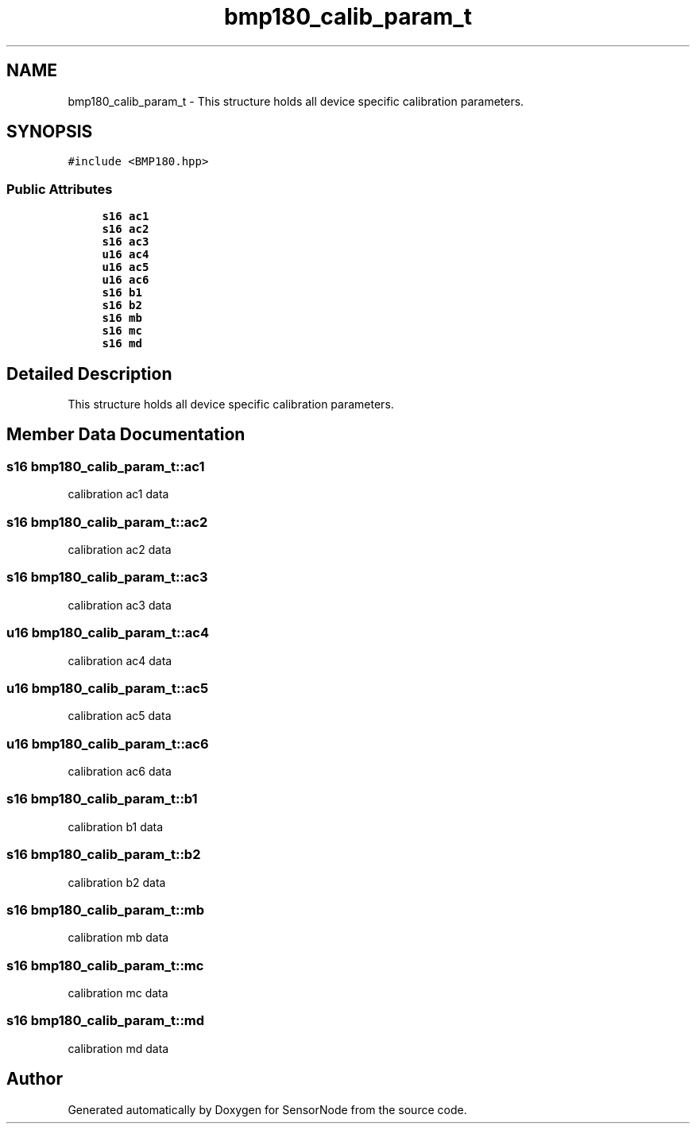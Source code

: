 .TH "bmp180_calib_param_t" 3 "Thu May 25 2017" "Version 0.2" "SensorNode" \" -*- nroff -*-
.ad l
.nh
.SH NAME
bmp180_calib_param_t \- This structure holds all device specific calibration parameters\&.  

.SH SYNOPSIS
.br
.PP
.PP
\fC#include <BMP180\&.hpp>\fP
.SS "Public Attributes"

.in +1c
.ti -1c
.RI "\fBs16\fP \fBac1\fP"
.br
.ti -1c
.RI "\fBs16\fP \fBac2\fP"
.br
.ti -1c
.RI "\fBs16\fP \fBac3\fP"
.br
.ti -1c
.RI "\fBu16\fP \fBac4\fP"
.br
.ti -1c
.RI "\fBu16\fP \fBac5\fP"
.br
.ti -1c
.RI "\fBu16\fP \fBac6\fP"
.br
.ti -1c
.RI "\fBs16\fP \fBb1\fP"
.br
.ti -1c
.RI "\fBs16\fP \fBb2\fP"
.br
.ti -1c
.RI "\fBs16\fP \fBmb\fP"
.br
.ti -1c
.RI "\fBs16\fP \fBmc\fP"
.br
.ti -1c
.RI "\fBs16\fP \fBmd\fP"
.br
.in -1c
.SH "Detailed Description"
.PP 
This structure holds all device specific calibration parameters\&. 
.SH "Member Data Documentation"
.PP 
.SS "\fBs16\fP bmp180_calib_param_t::ac1"
calibration ac1 data 
.SS "\fBs16\fP bmp180_calib_param_t::ac2"
calibration ac2 data 
.SS "\fBs16\fP bmp180_calib_param_t::ac3"
calibration ac3 data 
.SS "\fBu16\fP bmp180_calib_param_t::ac4"
calibration ac4 data 
.SS "\fBu16\fP bmp180_calib_param_t::ac5"
calibration ac5 data 
.SS "\fBu16\fP bmp180_calib_param_t::ac6"
calibration ac6 data 
.SS "\fBs16\fP bmp180_calib_param_t::b1"
calibration b1 data 
.SS "\fBs16\fP bmp180_calib_param_t::b2"
calibration b2 data 
.SS "\fBs16\fP bmp180_calib_param_t::mb"
calibration mb data 
.SS "\fBs16\fP bmp180_calib_param_t::mc"
calibration mc data 
.SS "\fBs16\fP bmp180_calib_param_t::md"
calibration md data 

.SH "Author"
.PP 
Generated automatically by Doxygen for SensorNode from the source code\&.
